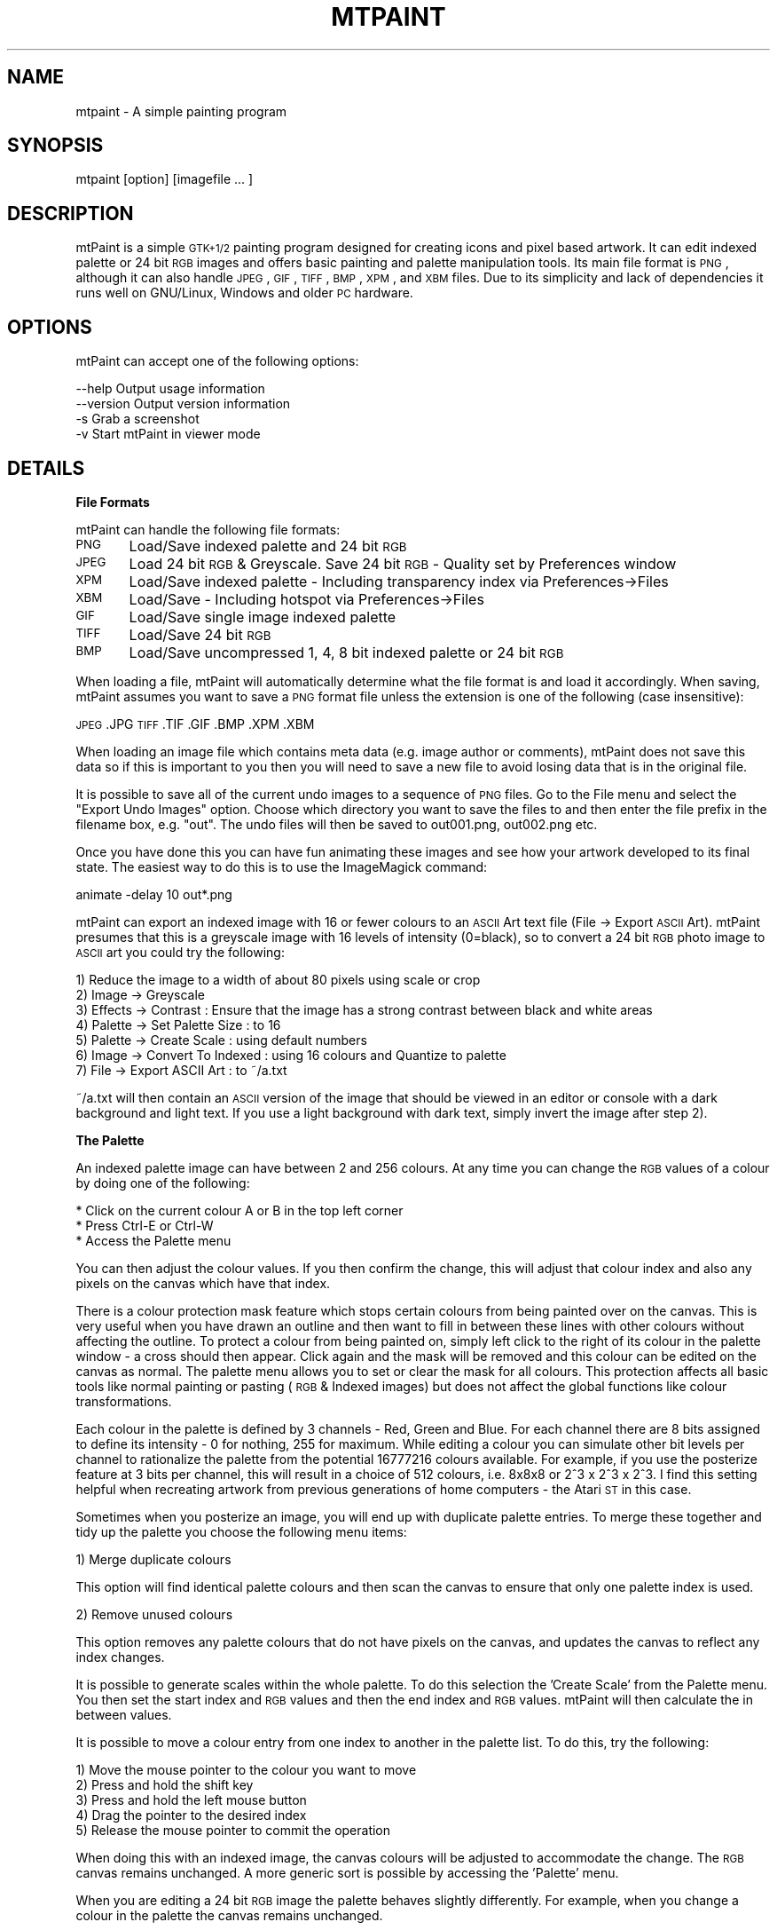.\" Automatically generated by Pod::Man v1.37, Pod::Parser v1.3
.\"
.\" Standard preamble:
.\" ========================================================================
.de Sh \" Subsection heading
.br
.if t .Sp
.ne 5
.PP
\fB\\$1\fR
.PP
..
.de Sp \" Vertical space (when we can't use .PP)
.if t .sp .5v
.if n .sp
..
.de Vb \" Begin verbatim text
.ft CW
.nf
.ne \\$1
..
.de Ve \" End verbatim text
.ft R
.fi
..
.\" Set up some character translations and predefined strings.  \*(-- will
.\" give an unbreakable dash, \*(PI will give pi, \*(L" will give a left
.\" double quote, and \*(R" will give a right double quote.  | will give a
.\" real vertical bar.  \*(C+ will give a nicer C++.  Capital omega is used to
.\" do unbreakable dashes and therefore won't be available.  \*(C` and \*(C'
.\" expand to `' in nroff, nothing in troff, for use with C<>.
.tr \(*W-|\(bv\*(Tr
.ds C+ C\v'-.1v'\h'-1p'\s-2+\h'-1p'+\s0\v'.1v'\h'-1p'
.ie n \{\
.    ds -- \(*W-
.    ds PI pi
.    if (\n(.H=4u)&(1m=24u) .ds -- \(*W\h'-12u'\(*W\h'-12u'-\" diablo 10 pitch
.    if (\n(.H=4u)&(1m=20u) .ds -- \(*W\h'-12u'\(*W\h'-8u'-\"  diablo 12 pitch
.    ds L" ""
.    ds R" ""
.    ds C` ""
.    ds C' ""
'br\}
.el\{\
.    ds -- \|\(em\|
.    ds PI \(*p
.    ds L" ``
.    ds R" ''
'br\}
.\"
.\" If the F register is turned on, we'll generate index entries on stderr for
.\" titles (.TH), headers (.SH), subsections (.Sh), items (.Ip), and index
.\" entries marked with X<> in POD.  Of course, you'll have to process the
.\" output yourself in some meaningful fashion.
.if \nF \{\
.    de IX
.    tm Index:\\$1\t\\n%\t"\\$2"
..
.    nr % 0
.    rr F
.\}
.\"
.\" For nroff, turn off justification.  Always turn off hyphenation; it makes
.\" way too many mistakes in technical documents.
.hy 0
.if n .na
.\"
.\" Accent mark definitions (@(#)ms.acc 1.5 88/02/08 SMI; from UCB 4.2).
.\" Fear.  Run.  Save yourself.  No user-serviceable parts.
.    \" fudge factors for nroff and troff
.if n \{\
.    ds #H 0
.    ds #V .8m
.    ds #F .3m
.    ds #[ \f1
.    ds #] \fP
.\}
.if t \{\
.    ds #H ((1u-(\\\\n(.fu%2u))*.13m)
.    ds #V .6m
.    ds #F 0
.    ds #[ \&
.    ds #] \&
.\}
.    \" simple accents for nroff and troff
.if n \{\
.    ds ' \&
.    ds ` \&
.    ds ^ \&
.    ds , \&
.    ds ~ ~
.    ds /
.\}
.if t \{\
.    ds ' \\k:\h'-(\\n(.wu*8/10-\*(#H)'\'\h"|\\n:u"
.    ds ` \\k:\h'-(\\n(.wu*8/10-\*(#H)'\`\h'|\\n:u'
.    ds ^ \\k:\h'-(\\n(.wu*10/11-\*(#H)'^\h'|\\n:u'
.    ds , \\k:\h'-(\\n(.wu*8/10)',\h'|\\n:u'
.    ds ~ \\k:\h'-(\\n(.wu-\*(#H-.1m)'~\h'|\\n:u'
.    ds / \\k:\h'-(\\n(.wu*8/10-\*(#H)'\z\(sl\h'|\\n:u'
.\}
.    \" troff and (daisy-wheel) nroff accents
.ds : \\k:\h'-(\\n(.wu*8/10-\*(#H+.1m+\*(#F)'\v'-\*(#V'\z.\h'.2m+\*(#F'.\h'|\\n:u'\v'\*(#V'
.ds 8 \h'\*(#H'\(*b\h'-\*(#H'
.ds o \\k:\h'-(\\n(.wu+\w'\(de'u-\*(#H)/2u'\v'-.3n'\*(#[\z\(de\v'.3n'\h'|\\n:u'\*(#]
.ds d- \h'\*(#H'\(pd\h'-\w'~'u'\v'-.25m'\f2\(hy\fP\v'.25m'\h'-\*(#H'
.ds D- D\\k:\h'-\w'D'u'\v'-.11m'\z\(hy\v'.11m'\h'|\\n:u'
.ds th \*(#[\v'.3m'\s+1I\s-1\v'-.3m'\h'-(\w'I'u*2/3)'\s-1o\s+1\*(#]
.ds Th \*(#[\s+2I\s-2\h'-\w'I'u*3/5'\v'-.3m'o\v'.3m'\*(#]
.ds ae a\h'-(\w'a'u*4/10)'e
.ds Ae A\h'-(\w'A'u*4/10)'E
.    \" corrections for vroff
.if v .ds ~ \\k:\h'-(\\n(.wu*9/10-\*(#H)'\s-2\u~\d\s+2\h'|\\n:u'
.if v .ds ^ \\k:\h'-(\\n(.wu*10/11-\*(#H)'\v'-.4m'^\v'.4m'\h'|\\n:u'
.    \" for low resolution devices (crt and lpr)
.if \n(.H>23 .if \n(.V>19 \
\{\
.    ds : e
.    ds 8 ss
.    ds o a
.    ds d- d\h'-1'\(ga
.    ds D- D\h'-1'\(hy
.    ds th \o'bp'
.    ds Th \o'LP'
.    ds ae ae
.    ds Ae AE
.\}
.rm #[ #] #H #V #F C
.\" ========================================================================
.\"
.IX Title "MTPAINT 1"
.TH MTPAINT 1 "2005-11-20" "mtPaint 2.09.25" "Mark Tyler's Painting Program"
.SH "NAME"
mtpaint \- A simple painting program
.SH "SYNOPSIS"
.IX Header "SYNOPSIS"
mtpaint\ [option]\ [imagefile\ ...\ ]
.SH "DESCRIPTION"
.IX Header "DESCRIPTION"
mtPaint is a simple \s-1GTK+1/2\s0 painting program designed for creating icons and pixel based artwork. It can edit indexed palette or 24 bit \s-1RGB\s0 images and offers basic painting and palette manipulation tools. Its main file format is \s-1PNG\s0, although it can also handle \s-1JPEG\s0, \s-1GIF\s0, \s-1TIFF\s0, \s-1BMP\s0, \s-1XPM\s0, and \s-1XBM\s0 files. Due to its simplicity and lack of dependencies it runs well on GNU/Linux, Windows and older \s-1PC\s0 hardware.
.SH "OPTIONS"
.IX Header "OPTIONS"
mtPaint can accept one of the following options:
.PP
.Vb 4
\&  --help        Output usage information
\&  --version     Output version information
\&  -s            Grab a screenshot
\&  -v            Start mtPaint in viewer mode
.Ve
.SH "DETAILS"
.IX Header "DETAILS"
.Sh "File Formats"
.IX Subsection "File Formats"
mtPaint can handle the following file formats:
.PP
\&\s-1PNG\s0	Load/Save indexed palette and 24 bit \s-1RGB\s0
.PP
\&\s-1JPEG\s0	Load 24 bit \s-1RGB\s0 & Greyscale. Save 24 bit \s-1RGB\s0 \- Quality set by Preferences window
.PP
\&\s-1XPM\s0	Load/Save indexed palette \- Including transparency index via Preferences\->Files
.PP
\&\s-1XBM\s0	Load/Save \- Including hotspot via Preferences\->Files
.PP
\&\s-1GIF\s0	Load/Save single image indexed palette
.PP
\&\s-1TIFF\s0	Load/Save 24 bit \s-1RGB\s0
.PP
\&\s-1BMP\s0	Load/Save uncompressed 1, 4, 8 bit indexed palette or 24 bit \s-1RGB\s0
.PP
When loading a file, mtPaint will automatically determine what the file format is and load it accordingly.  When saving, mtPaint assumes you want to save a \s-1PNG\s0 format file unless the extension is one of the following (case insensitive):
.PP
\&\s-1JPEG\s0
\&.JPG
\&\s-1TIFF\s0
\&.TIF
\&.GIF
\&.BMP
\&.XPM
\&.XBM
.PP
When loading an image file which contains meta data (e.g. image author or comments), mtPaint does not save this data so if this is important to you then you will need to save a new file to avoid losing data that is in the original file.
.PP
It is possible to save all of the current undo images to a sequence of \s-1PNG\s0 files.  Go to the File menu and select the \*(L"Export Undo Images\*(R" option.  Choose which directory you want to save the files to and then enter the file prefix in the filename box, e.g. \*(L"out\*(R".  The undo files will then be saved to out001.png, out002.png etc.
.PP
Once you have done this you can have fun animating these images and see how your artwork developed to its final state.  The easiest way to do this is to use the ImageMagick command:
.PP
animate \-delay 10 out*.png
.PP
mtPaint can export an indexed image with 16 or fewer colours to an \s-1ASCII\s0 Art text file (File \-> Export \s-1ASCII\s0 Art).  mtPaint presumes that this is a greyscale image with 16 levels of intensity (0=black), so to convert a 24 bit \s-1RGB\s0 photo image to \s-1ASCII\s0 art you could try the following:
.PP
.Vb 7
\&        1) Reduce the image to a width of about 80 pixels using scale or crop
\&        2) Image -> Greyscale
\&        3) Effects -> Contrast : Ensure that the image has a strong contrast between black and white areas
\&        4) Palette -> Set Palette Size : to 16
\&        5) Palette -> Create Scale : using default numbers
\&        6) Image -> Convert To Indexed : using 16 colours and Quantize to palette
\&        7) File -> Export ASCII Art : to ~/a.txt
.Ve
.PP
~/a.txt will then contain an \s-1ASCII\s0 version of the image that should be viewed in an editor or console with a dark background and light text.  If you use a light background with dark text, simply invert the image after step 2).
.Sh "The Palette"
.IX Subsection "The Palette"
An indexed palette image can have between 2 and 256 colours.  At any time you can change the \s-1RGB\s0 values of a colour by doing one of the following:
.PP
.Vb 3
\&        * Click on the current colour A or B in the top left corner
\&        * Press Ctrl-E or Ctrl-W
\&        * Access the Palette menu
.Ve
.PP
You can then adjust the colour values.  If you then confirm the change, this will adjust that colour index and also any pixels on the canvas which have that index.
.PP
There is a colour protection mask feature which stops certain colours from being painted over on the canvas.  This is very useful when you have drawn an outline and then want to fill in between these lines with other colours without affecting the outline.  To protect a colour from being painted on, simply left click to the right of its colour in the palette window \- a cross should then appear.  Click again and the mask will be removed and this colour can be edited on the canvas as normal.  The palette menu allows you to set or clear the mask for all colours.  This protection affects all basic tools like normal painting or pasting (\s-1RGB\s0 & Indexed images) but does not affect the global functions like colour transformations.
.PP
Each colour in the palette is defined by 3 channels \- Red, Green and Blue.  For each channel there are 8 bits assigned to define its intensity \- 0 for nothing, 255 for maximum.  While editing a colour you can simulate other bit levels per channel to rationalize the palette from the potential 16777216 colours available.  For example, if you use the posterize feature at 3 bits per channel, this will result in a choice of 512 colours, i.e. 8x8x8 or 2^3 x 2^3 x 2^3.  I find this setting helpful when recreating artwork from previous generations of home computers \- the Atari \s-1ST\s0 in this case.
.PP
Sometimes when you posterize an image, you will end up with duplicate palette entries.  To merge these together and tidy up the palette you choose the following menu items:
.PP
.Vb 1
\&        1) Merge duplicate colours
.Ve
.PP
This option will find identical palette colours and then scan the canvas to ensure that only one palette index is used.
.PP
.Vb 1
\&        2) Remove unused colours
.Ve
.PP
This option removes any palette colours that do not have pixels on the canvas, and updates the canvas to reflect any index changes.
.PP
It is possible to generate scales within the whole palette.  To do this selection the 'Create Scale' from the Palette menu.  You then set the start index and \s-1RGB\s0 values and then the end index and \s-1RGB\s0 values.  mtPaint will then calculate the in between values.
.PP
It is possible to move a colour entry from one index to another in the palette list.  To do this, try the following:
.PP
.Vb 5
\&        1) Move the mouse pointer to the colour you want to move
\&        2) Press and hold the shift key
\&        3) Press and hold the left mouse button
\&        4) Drag the pointer to the desired index
\&        5) Release the mouse pointer to commit the operation
.Ve
.PP
When doing this with an indexed image, the canvas colours will be adjusted to accommodate the change.  The \s-1RGB\s0 canvas remains unchanged.  A more generic sort is possible by accessing the 'Palette' menu.
.PP
When you are editing a 24 bit \s-1RGB\s0 image the palette behaves slightly differently.  For example, when you change a colour in the palette the canvas remains unchanged.
.Sh "Patterns"
.IX Subsection "Patterns"
There are several different patterns that you can use to paint onto the canvas.  To choose one you must do one of the following:
.PP
.Vb 3
\&        * Click on the current pattern in the top left corner
\&        * Press F2
\&        * Access the Edit menu
.Ve
.PP
After selecting your desired pattern you must then choose which 2 colours will be used with this pattern.  Left click a colour in the palette area to set colour A, and right click to set colour B.  The preview area will show you what the final pattern will look like.  You can also press Ctrl+Left Button to select colour B if you are using a single button stylus/tablet.  While using a painting tool, you can press an arrow key to change colour A or B.
.PP
If you want to create your own custom patterns you can either edit \*(L"patterns.c\*(R" in a text editor or edit ./src/graphics/patterns.png with mtPaint.  You create your own c file by executing \*(L"Edit\->Create Patterns\*(R".  Rename the files accordingly, recompile mtPaint and you should now be able to use your own patterns.
.Sh "Tools"
.IX Subsection "Tools"
The most basic tool is the Paint tool which paints pixels onto the canvas.  To pick a brush for the paint tool press F3, access the Edit menu, press the brush icon or press the preview area.  Each brush can be configured by setting the size spin button.  The spray also requires the user to set the flow.  The higher the number the more pixels will be splattered onto the canvas.
.PP
If at any time you make a mistake, you can always use the undo/redo functions.  Memory permitting, this is for up to 100 actions.  You can change the maximum memory limit for the undo feature in the preferences window.
.PP
By pressing F11 or using the Edit menu you can set painting mode to \*(L"Continuous\*(R".  A \*(L"\s-1CON\s0\*(R" will then appear on the status bar for a visual reminder.  This mode means that mtPaint will fill in the area between static shapes while the tool is being used.  This is very useful for drawing outlines or using the slash/backslash for calligraphy style effects.
.PP
When you are editing an \s-1RGB\s0 image it is possible to change the opacity of certain tool operations.  For example if you press Ctrl+3 you will set opacity to 30% which means that if you draw a rectangle over an area, it will paint the current pattern with 30% transparency so you will still see some of what was on the canvas originally.  Opacity works with static tool shapes, spray, straight line and pasting.  It does not affect flood fill or pixel shuffling.  Tool opacity behaviour can be altered by pressing F12 or accessing the Edit menu to toggle the opacity drawing mode (\*(L"\s-1OP\s0\*(R" should appear on the status bar as a reminder).  By setting this toggle to off you can get some very interesting results with the spray or by dragging and pasting at the same time.  In different situations you may want either behaviour so it is probably best to experiment to learn what the possibilities are.
.PP
The line tool is used by clicking on the 'Straight Line' ruler icon on the toolbar or F8.  You click and release the left mouse button on the canvas where you want to start the straight line.  You then move the pointer to the end point and click again to draw the line.  Pressing escape or the right button will cancel the operation and stop line drawing until you press the left button again.  You can also add an arrowhead to the end of the line by pressing the 'A' (open head) or 'S' (closed head) keys.  The size of the arrowhead is determined by the tool flow value.
.PP
The text tool can be used to add basic text strings to an image.  Firstly you choose the colours and pattern you want, then click on the 'T' icon or use the 'Edit\->Paste Text' menu option.  Type the text you want and then choose the font.  Once this is done you can drag the text around the image as it becomes a normal paste box.  If you are using \s-1GTK+2\s0 and editing an \s-1RGB\s0 image you also have the option of having antialiased text for smoother edges around the text.  \s-1GTK+2\s0.6 users have the luxury of rotating the text to any angle.  All versions support rotating by 90 degree steps with the rotate selection icons or the Selection menu.  While pasting text you can also change the colour or pattern on the fly.
.PP
If you are editing a large image or are zoomed in heavily you may find the pan window useful to navigate around quickly.  The pan window can be invoked by pressing the 'End' key, using the View menu or pressing the icon on the toolbar.  This will then bring up a thumbnail of the whole image with a rectangle showing what portion is currently being viewed.  Left clicking or dragging the mouse will move the centre of the image to where you click.  The arrow keys can be used to move the view in the appropriate direction.  Any other keypress (including the 'End' key) or the right button will close the pan window .  While using the pan window, the zoom keys (0\-9, +, \-) and the Home key work as normal.  The size of the pan window can be set with the preferences window.
.PP
If you are editing an image at a high zoom and you would like to see what the normal sized image looks like at the same time, you may find the View Window useful.  Press 'V' or use the View menu to call this window up.
.PP
The clone tool is used to copy chunks from one part of the image to the other.  After selecting the clone tool you must set the tool size, e.g. 25, then move the mouse cursor over the canvas area.  Then if you hold the Ctrl key down and move the mouse you will see the tool perimeter (black and white) move away from the clone perimeter (black and red).  After releasing Ctrl you can then press the left mouse button to copy from the red/black box to the white/black box.  When editing an \s-1RGB\s0 image you can also use variable opacity \- this behaviour is governed by whether you are using 'Opacity Undo Mode' or not fom the Edit menu.
.PP
If you have configured a pressure sensitive graphics tablet you can use this device in mtPaint.  To configure this input you use the Tablet section of the preferences window where you must choose the device and then determine which variables the pressure will vary.
.Sh "Selections"
.IX Subsection "Selections"
In order to make a selection you press the 'Make Selection' icon on the toolbar or press Ctrl-A to select the whole image.  You then click the left mouse button on the canvas and drag the rectangle to the area you want to select.  To clear this selection press Escape, the right mouse button, Ctrl+Shift\-A or use the Edit menu.  The selection box can be moved around pixel by pixel by using the arrow keys.  Pressing Shift and the arrow keys causes the selection box to be moved a set number of pixels determined by the Preferences window.  After you have made a selection you can click and drag the corners to new positions.  With the tool mouse cursor option switched on you will see the relevant corner arrow to indicate this new behaviour.
.PP
Once a selection has been made you can select 'Crop' from the Image menu, or press the delete key which will reduce the canvas size to the selected area.  Cropping will not be possible if the whole canvas is selected.
.PP
Pressing Ctrl-C causes the selection area to be copied to the clipboard ready for pasting.
.PP
Pressing Ctrl-X causes the selection area to be copied to the clipboard and then this area of the canvas is filled with the current pattern \- apart from pixels that have been protected with the colour mask.
.PP
Pressing Ctrl-V pastes the clipboard onto the canvas at the centre of the view.
Pressing Ctrl-K pastes the clipboard onto the canvas at the position from which it was copied.
.PP
While pasting, the arrow keys can be used to position the box before committing the operation.  Escape cancels the operation and removes the paste box.  Also, if you have selected to show tool shaped cursors in \*(L"Image\->Preferences\*(R", by moving the mouse over the paste box the cursor will change to a four way arrow.  While doing this, you can press the left mouse button and you will be able to drag the paste box.
.PP
In order to commit the paste operation, press the right mouse button or the Enter/Return key.  By pressing both mouse buttons down and dragging you can use the clipboard image as a brush.  When you are editing an image with a colour protection mask, you stop these colours being changed on the canvas.
.PP
When you are pasting it is possible to use a colour transparency mask to enable the pasting of non rectangular shapes.  The easiest way to understand this is to try the following example:
.PP
.Vb 6
\&        1) Type "mtpaint src/graphics/testcard.png"
\&        2) Press Ctrl-A, then Ctrl-C, then Ctrl-V.
\&        3) You will then be able to move the paste clipboard as normal.
\&        4) If you then select "Selection -> Mask Colours A,B" from the menu you will make red and black colours on the clipboard transparent.
\&        5) To return to normal, select "Selection -> Clear Mask"
\&        6) Further colours can be masked on a cumulative basis by selecting them via the palette and using "Selection -> Mask Colours A,B" again.
.Ve
.PP
I have put an option into the preferences window so that you can choose not to have the clipboard image displayed while moving the paste box.  In other words, you will simply see the blue/white outline until you commit the operation.
.PP
The selection tool is also used to direct several other painting functions.  These are located under the \*(L"Selection\*(R" menu.  For example, you can fill the current selection rectangle or draw an ellipse.
.PP
As well as rectangle selections, you can use the polygon selection tool to create polygon shapes in order to fill, outline, copy, cut and paste.  After selecting this tool you click the left mouse button on the canvas where you want to start forming the polgon shape.  You can then either hold the left button down for a freehand shape or release it to have a long straight edge.  To finish press the right button.
.PP
You can also create an polygon by holding down the right mouse button and then dragging.  In this case, releasing the right button completes the polygon.
.PP
To cancel the shape press the Escape key.
.PP
Once a polygon selection has been made you can use the lasso tool to shrink wrap the edges of the selection with the same colour.  For example if you have a black background with a red circle, a rough freehand polygon around it followed by pressing the lasso icon will create a paste of just the red circle with the black area removed.  Using the Selection menu you can also 'lasso cut' an area which fills the lasso selected area on the canvas.
.Sh "The Clipboard"
.IX Subsection "The Clipboard"
mtPaint allows the user to store up to 12 images in a multiple image clipboard.  This works by saving a \s-1PNG\s0 file containing each clipboard image and then using the Edit menu to load these images as required.
.PP
To save image data to the clipboard try the following example:
.PP
.Vb 3
\&        1) Make a selection on the canvas
\&        2) Copy the selection - Ctrl-C
\&        3) Save this selection to clipboard 3 - Ctrl-F3
.Ve
.PP
To load this clipboard image at any time simply press Shift\-F3.  The benefit of using a multiple image clipboard in this way is that it gives the user more flexibility.  For example, you can have two independent mtPaint programs running and be able to load and save clipboard data between the two at the touch of a button.  Also, as long as the files are not deleted you will have access to these clipboard images after closing and restarting mtPaint (or even rebooting the system).
.PP
It is only possible to paste an \s-1RGB\s0 clipboard onto an \s-1RGB\s0 image and an Indexed Palette clipboard onto an Indexed Palette image.
.PP
As the clipboard files are standard \s-1PNG\s0 files, the user can also open them in another mtPaint process and edit them.  The clipboard files are stored in the location set in the Preferences window.
.Sh "Layers"
.IX Subsection "Layers"
For some types of painting and image manipulation it is convenient to use multiple layers of images rather than a single image.  For example you may want to overlay text or drawings over a photograph and then be able to move or edit each layer independently.
.PP
To use layers with mtPaint you must first load the image you want to be the background.  This is the most important step as all the other layers sit on top of this image (also, the size of the background image determines the size of the final composite image).  Next you must create a new layer by using the Layers window ('L' key or View menu).  You can then edit, manipulate, load to, or save this new layer just like any other image.  The only difference is that this image can have a transparent colour which will show the pixels used on the background image (or lower layers if there are any).
.PP
You can move any layer around by clicking and dragging it in the the view window, or by using the arrow keys (shift+arrows nudges like pasting).  There is also a button on the layers window which puts the layer back to the centre of the background image.  The layers window allows you to name each layer for convenience and to temporarily hide it by unchecking the toggle button to the right of the layers name.
.PP
When you decide you want to save this composite image you press the 'Save' button which saves 2 files:
.PP
.Vb 2
\&  1) A small text file containing information about each layer.
\&  2) The composite image which is a normal RGB PNG file.
.Ve
.PP
You can then load these layers back into mtPaint by loading the text file back into mtPaint.
.PP
Please note that when you save the composite image and text file you are not saving each individual layer.  As mentioned earlier, each layer is considered to be its own file and must be saved with the 'File' menu or Ctrl-S as normal.  The benefit of treating the layers separately is as follows:
.PP
.Vb 3
\&  1) Less disk space is required as the layers are not clumped together into a new file.
\&  2) Image layers can be edited with any other image editor.
\&  3) If you are using a standard image for several composite images (e.g. a standard logo or piece of text for watermarking photos), you only need to edit one image and all of the other composite images will be updated automatically the next time you save them.
.Ve
.PP
After saving the layers text file you must not move it anywhere else unless you also move the image files with it as these file references are relative.  The simplest method is to keep all original images and text files in a single directory.
.PP
When using layers, the undo memory limit set in the preferences window must be divided by the number of layers to determine the limit per layer.  For example, with a 32MB limit and 4 layers there is an 8MB limit per layer for the undo.
.PP
To see examples of layers, try \*(L"mtpaint ./src/graphics/*.txt\*(R" from the sources tarball.
.Sh "Keyboard shortcuts"
.IX Subsection "Keyboard shortcuts"
.Vb 4
\&  Ctrl-N            Create new image
\&  Ctrl-O            Open Image
\&  Ctrl-S            Save Image
\&  Ctrl-Q            Quit program
.Ve
.PP
.Vb 7
\&  Ctrl-A            Select whole image
\&  Escape            Select nothing, cancel paste box
\&  Ctrl-C            Copy selection to clipboard
\&  Ctrl-X            Copy selection to clipboard, and then paint current pattern to selection area
\&  Ctrl-V            Paste clipboard to centre of current view
\&  Ctrl-K            Paste clipboard to location it was copied from
\&  Enter/Return      Commit paste to canvas
.Ve
.PP
.Vb 3
\&  Arrow keys        Paint Mode - Change colour A or B
\&  Arrow keys        Selection Mode - Nudge selection box or paste box by one pixel
\&  Shift+Arrow keys  Nudge selection box or paste box by x pixels - x is defined by the Preferences window
.Ve
.PP
.Vb 3
\&  Delete            Crop image to selection
\&  Insert            Transform colours - i.e. Brightness, Contrast, Saturation, Posterize, Gamma
\&  Ctrl-G            Greyscale the image
.Ve
.PP
.Vb 4
\&  Ctrl-T            Draw a rectangle around the selection area with the current fill
\&  Ctrl-Shift-T      Fill in the selection area with the current fill
\&  Ctrl-L            Draw an ellipse spanning the selection area
\&  Ctrl-Shift-L      Draw a filled ellipse spanning the selection area
.Ve
.PP
.Vb 2
\&  Ctrl-E            Edit the RGB values for colours A & B
\&  Ctrl-W            Edit all palette colours
.Ve
.PP
.Vb 2
\&  Ctrl-P            Preferences
\&  Ctrl-I            Information
.Ve
.PP
.Vb 2
\&  Ctrl-Z            Undo last action
\&  Ctrl-R            Redo an undone action
.Ve
.PP
.Vb 3
\&  C                 Command Line Window
\&  V                 View Window
\&  L                 Layers Window
.Ve
.PP
.Vb 2
\&  +,=               Zoom in
\&  -                 Zoom out
.Ve
.PP
.Vb 9
\&  1                 10% zoom
\&  2                 25% zoom
\&  3                 50% zoom
\&  4                 100% zoom
\&  5                 400% zoom
\&  6                 800% zoom
\&  7                 1200% zoom
\&  8                 1600% zoom
\&  9                 2000% zoom
.Ve
.PP
.Vb 11
\&  F1                Help
\&  F2                Choose Pattern
\&  F3                Choose Brush
\&  F4                Paint Tool
\&  F5                Pixel Shuffle
\&  F6                Flood Fill
\&  F7                Straight Line
\&  F8                Smudge
\&  F9                Selection Tool
\&  F11               Toggle normal or continuous painting mode
\&  F12               Toggle undo opacity mode
.Ve
.PP
.Vb 2
\&  Ctrl + F1 - F12   Save current clipboard to file 1-12
\&  Shift + F1 - F12  Load clipboard from file 1-12
.Ve
.PP
.Vb 3
\&  Ctrl + 1, 2, ... , 0  Set opacity to 10%, 20%, ... , 100% (main or keypad numbers)
\&  Ctrl + + or =     Increase opacity by 1%
\&  Ctrl + -          Decrease opacity by 1%
.Ve
.PP
.Vb 4
\&  Home              Show or hide main window menu/toolbar/status bar/palette
\&  Page Up           Scale Image
\&  Page Down         Resize Image canvas
\&  End               Pan Window
.Ve
.Sh "Mouse shortcuts"
.IX Subsection "Mouse shortcuts"
.Vb 3
\&  Left button          Paint to canvas using the current tool
\&  Middle button        Set the centre for the next zoom
\&  Right button         Commit paste to canvas / Stop drawing current line / Cancel selection
.Ve
.PP
.Vb 1
\&  Scroll Wheel         In GTK+2 the user can have the scroll wheel zoom in or out via the Preferences window
.Ve
.PP
.Vb 2
\&  Ctrl+Left button     Choose colour A from under mouse pointer
\&  Ctrl+Right button    Choose colour B from under mouse pointer
.Ve
.PP
.Vb 1
\&  Shift+Right button   Set the centre for the next zoom
.Ve
.PP
You can fixate the X/Y co-ordinates while moving the mouse:
.PP
.Vb 2
\&  Shift                Constrain mouse movements to vertical line
\&  Shift+Ctrl           Constrain mouse movements to horizontal line
.Ve
.Sh "Limitations"
.IX Subsection "Limitations"
I have set the maximum image geometry to 16384x16384.  The minimum geometry is 1x1.
.PP
After loading a new palette, the canvas may contain references to colours that are not defined.  I call these orphan pixels.  If you examine the image information via the Image menu you will see how many pixels have been orphaned.  You can retrieve the pixels by expanding the palette to 256 items and then \*(L"Palette\->Remove Unused Colours\*(R".
.PP
When using the colour A/B editor, if colour A = colour B, you must edit colour B to change its \s-1RGB\s0.
.PP
On some systems there are problems when editing large images at high zoom levels, e.g. 2048x2048 @ 1600%
.PP
Some key combinations may not work under certain window managers, e.g. Shift+F1\-F12 or Ctrl+Mouse button.
.PP
Using the status bar items \*(L"Cursor X,Y\*(R" and \*(L"Pixel [I] {\s-1RGB\s0}\*(R" can cause high \s-1CPU\s0 usage on older hardware when moving the cursor vigorously.
.PP
mtPaint does not support alpha channels so if you load a \s-1PNG\s0 file with an alpha channel, the image may not look correct.  However, mtPaint is capable of loading and saving a \s-1PNG\s0 file with a single colour transparency on both \s-1RGB\s0 and Indexed Palette images.
.PP
The maximum number of layers is 25.
.Sh "Tips"
.IX Subsection "Tips"
Palette
.PP
If you are editing an \s-1RGB\s0 image and you want to populate the palette with colours from the image, the easiest way to do this is to call up the \*(L"Edit all colours\*(R" window and then use the eye dropper tool to select the colours you want.  Moreover, you can use this method to grab any colours on your current desktop.  This feature is only available with \s-1GTK+2\s0.  If you want a more approximate method you could try:
.PP
.Vb 2
\&        1) Use "Palette->Set Palette Size" to set the size of the palette
\&        2) Use "Palette->Create Quantized" to approximate the palette to the image
.Ve
.PP
Effects
.PP
When I emboss an image I usually like to emphasise the effect by using the \*(L"Transform Colour\*(R" window to reduce the saturation to greyscale and increase the contrast to highlight the edges.
.PP
Files
.PP
If you are using several clipboards and you want to have more control over the images (e.g. rotate them to any angle or apply effects), open all of the clipboards in a new mtPaint process with:
.PP
mtpaint ~/.clip*
.PP
You can then edit/save the clipboards in one mtPaint window and then apply them to your main image in another mtPaint window.
.PP
It is possible to use mtPaint to create fade frames for use in animations.  To fade an image you must:
.PP
.Vb 4
\&        1) Load the relevant frame you want to fade
\&        2) Open the transform window and set brightness to -32
\&        3) Click apply 8 times
\&        4) Save undo images for fading out and save undo images (reverse) for fading in
.Ve
.PP
Quantizing
.PP
If you want to quantize an \s-1RGB\s0 photo down to just a few colours (e.g. 32) and get the best quality without waiting for a full \s-1DL3\s0 quantize you could try the following:
.PP
.Vb 3
\&        1) Use DL1 to reduce the image to 256 colours
\&        2) Convert to RGB
\&        3) Use DL3 to reduce the image to 32 colours
.Ve
.PP
This example illustrates the fact that \s-1DL3\s0 takes time proportionate to the number of unique colours in the image.  You could also reduce the number of colours in the image by posterizing to a level of 3 or 4 and then trying \s-1DL3\s0.
.PP
Text
.PP
mtPaint has support for adding basic text strings to an image, but if you want more advanced text features like justification, you can always type some text into your favourite editor/wordprocessor, grab a screenshot and then paste the result.  If you paste with the background colour as a transparency, the text can flow around the image.
.PP
Screenshots
.PP
mtPaint can be used to grab a screenshot with either File\->New or using \*(L"mtpaint \-s\*(R" from the command line.  If you are an IceWM user you can assign the key \*(L"Print Screen\*(R" to grab a screenshot by editing the file ~/.icewm/keys to include:
.PP
key \*(L"Print\*(R" mtpaint \-s
.PP
Brushes
.PP
If you have a particular preference for certain types of brushes, such as circles or sprays, you can manually edit the sources to cater for your needs.  Edit memory.c and find mem_brush_list which defines all of the brushes.  Each entry is defined by a tool type, tool size and flow.
.SH "HOMEPAGE"
.IX Header "HOMEPAGE"
http://www.btinternet.com/~mark.tyler4/mtpaint/index.html
.SH "AUTHOR"
.IX Header "AUTHOR"
Mark Tyler <marktyler_5@hotmail.com>
.PP
The development of mtPaint has been helped by various people from the free software community.  See \*(L"Credits\*(R" in the \s-1README\s0 or the mtPaint help system for details.
